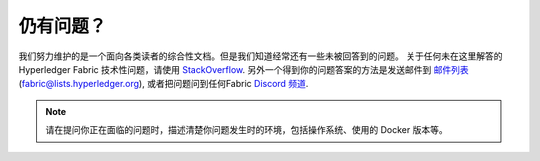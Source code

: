 仍有问题？
=====================

我们努力维护的是一个面向各类读者的综合性文档。但是我们知道经常还有一些未被回答到的问题。
关于任何未在这里解答的Hyperledger Fabric 技术性问题，请使用 `StackOverflow <https://stackoverflow.com/questions/tagged/hyperledger-fabric>`__.
另外一个得到你的问题答案的方法是发送邮件到 `邮件列表 <https://lists.hyperledger.org/g/fabric>`__
(fabric@lists.hyperledger.org), 或者把问题问到任何Fabric 
`Discord 频道 <https://discord.com/invite/hyperledger>`__.


.. note:: 请在提问你正在面临的问题时，描述清楚你问题发生时的环境，包括操作系统、使用的 Docker 版本等。

.. Licensed under Creative Commons Attribution 4.0 International License
   https://creativecommons.org/licenses/by/4.0/
